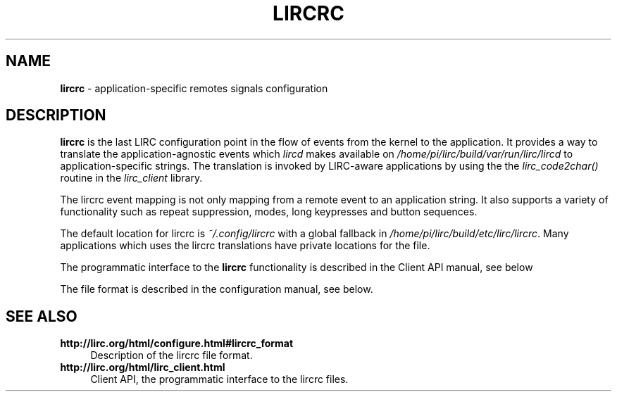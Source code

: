 .TH LIRCRC "5" "Last change: Oct 2015" "lircrc 0.10.1" "FILE FORMATS"
.SH NAME
.P
\fBlircrc\fR - application-specific remotes signals configuration
.SH DESCRIPTION
.P
\fBlircrc\fR is the last LIRC configuration point in the
flow of events from the kernel to the application. It provides a way
to translate the application-agnostic events which \fIlircd\fR makes
available on \fI/home/pi/lirc/build/var/run/lirc/lircd\fR to application-specific strings.
The translation is invoked by LIRC-aware applications by using the
the \fIlirc_code2char()\fR routine in the \fIlirc_client\fR
library.
.P
The lircrc event mapping is not only mapping from a remote event
to an application string. It also supports a variety of functionality
such as repeat suppression, modes, long keypresses and button sequences.
.P
The default location for lircrc is \fI~/.config/lircrc\fR with a global
fallback in \fI/home/pi/lirc/build/etc/lirc/lircrc\fR. Many applications which
uses the lircrc translations have private locations for the file.
.P
The programmatic interface to the \fBlircrc\fR functionality is described
in the Client API manual, see below
.P
The file format is described in the configuration manual, see below.
.SH "SEE ALSO"
.TP 4
.B http://lirc.org/html/configure.html#lircrc_format
Description of the lircrc file format.
.TP 4
.B http://lirc.org/html/lirc_client.html
Client API, the programmatic interface to the lircrc files.
